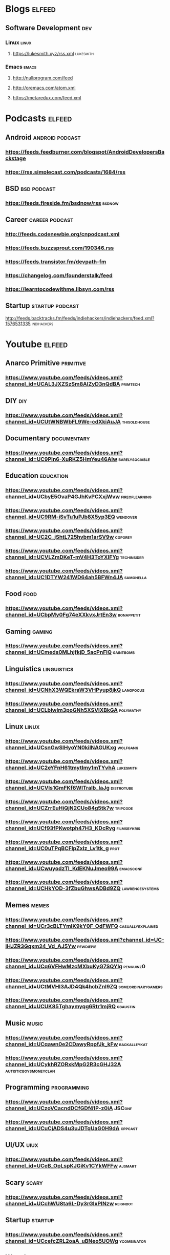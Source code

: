 * Blogs                                                           :elfeed:
** Software Development                                              :dev:
*** Linux                                                          :linux:
**** https://lukesmith.xyz/rss.xml                             :lukesmith:
*** Emacs                                                          :emacs:
**** http://nullprogram.com/feed
**** http://oremacs.com/atom.xml
**** https://metaredux.com/feed.xml
* Podcasts                                                        :elfeed:
** Android                                               :android:podcast:
*** https://feeds.feedburner.com/blogspot/AndroidDevelopersBackstage
*** https://rss.simplecast.com/podcasts/1684/rss
** BSD                                                       :bsd:podcast:
*** https://feeds.fireside.fm/bsdnow/rss                        :bsdnow:
** Career                                                 :career:podcast:
*** http://feeds.codenewbie.org/cnpodcast.xml
*** https://feeds.buzzsprout.com/190346.rss
*** https://feeds.transistor.fm/devpath-fm
*** https://changelog.com/founderstalk/feed
*** https://learntocodewithme.libsyn.com/rss
** Startup                                               :startup:podcast:
**** http://feeds.backtracks.fm/feeds/indiehackers/indiehackers/feed.xml?1576531335  :indihackers:
* Youtube                                                         :elfeed:
** Anarco Primitive                                            :primitive:
*** https://www.youtube.com/feeds/videos.xml?channel_id=UCAL3JXZSzSm8AlZyD3nQdBA :primtech:
** DIY                                                               :diy:
*** https://www.youtube.com/feeds/videos.xml?channel_id=UCUtWNBWbFL9We-cdXkiAuJA :thisoldhouse:
** Documentary                                               :documentary:
*** https://www.youtube.com/feeds/videos.xml?channel_id=UC9PIn6-XuRKZ5HmYeu46AIw :barelysociable:
** Education                                                   :education:
*** https://www.youtube.com/feeds/videos.xml?channel_id=UCbyE5OvaP4GJhKvPCXxjWvw :fireoflearning:
*** https://www.youtube.com/feeds/videos.xml?channel_id=UC9RM-iSvTu1uPJb8X5yp3EQ :wendover:
*** https://www.youtube.com/feeds/videos.xml?channel_id=UC2C_jShtL725hvbm1arSV9w :cgpgrey:
*** https://www.youtube.com/feeds/videos.xml?channel_id=UCVLZmDKeT-mV4H3ToYXIFYg :techinsider:
*** https://www.youtube.com/feeds/videos.xml?channel_id=UC1DTYW241WD64ah5BFWn4JA :samonella:
** Food                                                             :food:
*** https://www.youtube.com/feeds/videos.xml?channel_id=UCbpMy0Fg74eXXkvxJrtEn3w :bonappetit:
** Gaming                                                         :gaming:
*** https://www.youtube.com/feeds/videos.xml?channel_id=UCmeds0MLhjfkjD_5acPnFlQ :gaintbomb:
** Linguistics                                               :linguistics:
*** https://www.youtube.com/feeds/videos.xml?channel_id=UCNhX3WQEkraW3VHPyup8jkQ :langfocus:
*** https://www.youtube.com/feeds/videos.xml?channel_id=UCLbiwlm3poGNh5XSVlXBkGA :polymathy:
** Linux                                                           :linux:
*** https://www.youtube.com/feeds/videos.xml?channel_id=UCsnGwSIHyoYN0kiINAGUKxg :wolfgang:
*** https://www.youtube.com/feeds/videos.xml?channel_id=UC2eYFnH61tmytImy1mTYvhA :lukesmith:
*** https://www.youtube.com/feeds/videos.xml?channel_id=UCVls1GmFKf6WlTraIb_IaJg :distrotube:
*** https://www.youtube.com/feeds/videos.xml?channel_id=UCZrrEuHiQjN2CUo84g5tk7w :tripcode:
*** https://www.youtube.com/feeds/videos.xml?channel_id=UCf93fPKwotph47H3_KDcRyg :filmsbykris:
*** https://www.youtube.com/feeds/videos.xml?channel_id=UC0uTPqBCFIpZxlz_Lv1tk_g :prot:
*** https://www.youtube.com/feeds/videos.xml?channel_id=UCwuyodzTl_KdEKNuJmeo99A :emacsconf:
*** https://www.youtube.com/feeds/videos.xml?channel_id=UCHkYOD-3fZbuGhwsADBd9ZQ :lawrencesystems:
** Memes                                                           :memes:
*** https://www.youtube.com/feeds/videos.xml?channel_id=UCr3cBLTYmIK9kY0F_OdFWFQ :casuallyexplained:
*** https://www.youtube.com/feeds/videos.xml?channel_id=UC-lHJZR3Gqxm24_Vd_AJ5Yw :pewdiepie:
*** https://www.youtube.com/feeds/videos.xml?channel_id=UCq6VFHwMzcMXbuKyG7SQYIg :penguinz0:
*** https://www.youtube.com/feeds/videos.xml?channel_id=UCtMVHI3AJD4Qk4hcbZnI9ZQ :someordinarygamers:
*** https://www.youtube.com/feeds/videos.xml?channel_id=UCUK85Tghaymyqg6Rtr1mjRQ :gbaustin:
** Music                                                           :music:
*** https://www.youtube.com/feeds/videos.xml?channel_id=UCqawn0e2CDawyRppfJk_kFw :backalleykat:
*** https://www.youtube.com/feeds/videos.xml?channel_id=UCykhRZORxkMpG2R3cGHJ32A :autisticboysmoneyclan:
** Programming                                               :programming:
*** https://www.youtube.com/feeds/videos.xml?channel_id=UCzoVCacndDCfGDf41P-z0iA :JSConf:
*** https://www.youtube.com/feeds/videos.xml?channel_id=UCuCjADS4u3uJDTqUaG0H9dA :cppcast:
** UI/UX                                                            :uiux:
*** https://www.youtube.com/feeds/videos.xml?channel_id=UCeB_OpLspKJGiKv1CYkWFFw :ajsmart:
** Scary                                                           :scary:
*** https://www.youtube.com/feeds/videos.xml?channel_id=UCchWU8ta6L-Dy3rGIxPINzw  :reignbot:
** Startup                                                       :startup:
*** https://www.youtube.com/feeds/videos.xml?channel_id=UCcefcZRL2oaA_uBNeo5UOWg :ycombinator:
** Weeaboo                                                         :japan:
*** https://www.youtube.com/feeds/videos.xml?channel_id=UCHL9bfHTxCMi-7vfxQ-AYtg :abroadjapan:
** Wood Working                                                     :wood:
*** https://www.youtube.com/feeds/videos.xml?channel_id=UCXBNF-A7QlYT3tT-B9N4ElA :katzmoses:
*** https://www.youtube.com/feeds/videos.xml?channel_id=UCbMtJOly6TpO5MQQnNwkCHg :woodbywright:
